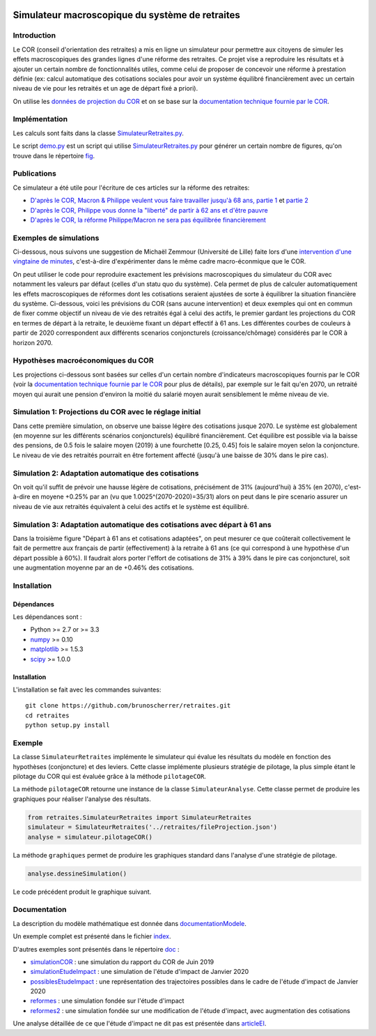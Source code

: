 |Python|_ |License|_

.. image:: https://circleci.com/gh/mbaudin47/retraites.svg?style=svg
    :target: https://circleci.com/gh/mbaudin47/retraites

.. image:: https://mybinder.org/badge_logo.svg
 :target: https://mybinder.org/v2/gh/mbaudin47/retraites/ReproduitEtudeImpact?filepath=index.ipynb

.. |Python| image:: https://img.shields.io/badge/python-2.7,_3.7-blue.svg
.. _Python: https://python.org

.. |License| image:: https://img.shields.io/github/license/brunoscherrer/retraites
.. _License: https://opensource.org/licenses/gpl-license

Simulateur macroscopique du système de retraites
================================================

Introduction
------------

.. _`données de projection du COR`: https://www.cor-retraites.fr/simulateur/fileProjection.json
.. _`documentation technique fournie par le COR`: https://www.cor-retraites.fr/simulateur/img/pdf/Documentation_technique_vf.pdf
.. _`SimulateurRetraites.py`: https://github.com/brunoscherrer/retraites/blob/master/retraites/SimulateurRetraites.py
.. _`demo.py`: https://github.com/brunoscherrer/retraites/blob/master/demo.py
.. _`fig`: https://github.com/brunoscherrer/retraites/blob/master/fig

Le COR (conseil d'orientation des retraites) a mis en ligne un simulateur pour permettre aux citoyens de simuler les effets macroscopiques des grandes lignes d'une réforme des retraites.
Ce projet vise a reproduire les résultats et à ajouter un certain nombre de fonctionnalités utiles, comme celui de proposer de concevoir une réforme à prestation définie (ex: calcul automatique des cotisations sociales pour avoir un système équilibré financièrement avec un certain niveau de vie pour les retraités et un age de départ fixé a priori).

On utilise les `données de projection du COR`_ et on se base sur la `documentation technique fournie par le COR`_.

Implémentation
------------

Les calculs sont faits dans la classe `SimulateurRetraites.py`_.

Le script `demo.py`_ est un script qui utilise `SimulateurRetraites.py`_ pour générer un certain nombre de figures, qu'on trouve dans le répertoire `fig`_.

Publications
------------

.. _`D'après le COR, Macron & Philippe veulent vous faire travailler jusqu'à 68 ans, partie 1`: https://blogs.mediapart.fr/bruno-scherrer/blog/161219/dapres-le-cor-macron-philippe-veulent-vous-faire-travailler-jusqua-68-ans
.. _`D'après le COR, Philippe vous donne la "liberté" de partir à 62 ans et d'être pauvre`: https://blogs.mediapart.fr/bruno-scherrer/blog/201219/dapres-le-cor-philippe-vous-donne-la-liberte-de-partir-62-ans-et-detre-pauvre
.. _`D'après le COR, la réforme Philippe/Macron ne sera pas équilibrée financièrement`: https://blogs.mediapart.fr/bruno-scherrer/blog/030120/dapres-le-cor-la-reforme-philippemacron-ne-sera-pas-equilibree-financierement
.. _`partie 2`: https://blogs.mediapart.fr/bruno-scherrer/blog/181219/dapres-le-cor-macron-philippe-veulent-vous-faire-travailler-jusqua-68-ans-2


Ce simulateur a été utile pour l'écriture de ces articles sur la réforme des retraites:

- `D'après le COR, Macron & Philippe veulent vous faire travailler jusqu'à 68 ans, partie 1`_ et `partie 2`_
- `D'après le COR, Philippe vous donne la "liberté" de partir à 62 ans et d'être pauvre`_
- `D'après le COR, la réforme Philippe/Macron ne sera pas équilibrée financièrement`_

Exemples de simulations
-----------------------

.. _`intervention d'une vingtaine de minutes`: https://www.youtube.com/watch?v=f0EZ9KJmeLA&t=346s

Ci-dessous, nous suivons une suggestion de Michaël Zemmour (Université de Lille) faite lors d'une `intervention d'une vingtaine de minutes`_, c'est-à-dire d'expérimenter dans le même cadre macro-éconmique que le COR. 

On peut utiliser le code pour reproduire exactement les prévisions macroscopiques du simulateur du COR avec notamment les valeurs par défaut (celles d'un statu quo du système).
Cela permet de plus de calculer automatiquement les effets macroscopiques de réformes dont les cotisations seraient ajustées de sorte à équilibrer la situation financière du système. Ci-dessous, voici les prévisions du COR (sans aucune intervention) et deux exemples qui ont en commun de fixer comme objectif un niveau de vie des retraités égal à celui des actifs, le premier gardant les projections du COR en termes de départ à la retraite, le deuxième fixant un départ effectif à 61 ans. Les différentes courbes de couleurs à partir de 2020 correspondent aux différents scenarios conjoncturels (croissance/chômage) considérés par le COR à horizon 2070.

Hypothèses macroéconomiques du COR
----------------------------------

Les projections ci-dessous sont basées sur celles d'un certain nombre d'indicateurs macroscopiques fournis par le COR (voir la `documentation technique fournie par le COR`_ pour plus de détails), par exemple sur le fait qu'en 2070, un retraité moyen qui aurait une pension d'environ la moitié du salarié moyen aurait sensiblement le même niveau de vie.

.. image::  fig/conjoncture.jpg

Simulation 1: Projections du COR avec le réglage initial
--------------------------------------------------------

.. image::  fig/cor.jpg

Dans cette première simulation, on observe une baisse légère des cotisations jusque 2070. Le système est globalement (en moyenne sur les différents scénarios conjoncturels) équilibré financièrement. Cet équilibre est possible via la baisse des pensions, de 0.5 fois le salaire moyen (2019) à une fourchette [0.25, 0.45] fois le salaire moyen selon la conjoncture. Le niveau de vie des retraités pourrait en être fortement affecté (jusqu'à une baisse de 30% dans le pire cas).

Simulation 2: Adaptation automatique des cotisations
----------------------------------------------------

.. image::  fig/cotisations.jpg

On voit qu'il suffit de prévoir une hausse légère de cotisations, précisément de 31% (aujourd'hui) à 35% (en 2070), c'est-à-dire en moyene +0.25% par an (vu que 1.0025^(2070-2020)=35/31) alors on peut dans le pire scenario assurer un niveau de vie aux retraités équivalent à celui des actifs et le système est équilibré.

Simulation 3: Adaptation automatique des cotisations avec départ à 61 ans
-------------------------------------------------------------------------

.. image::  fig/61ans.jpg

Dans la troisième figure "Départ à 61 ans et cotisations adaptées", on peut mesurer ce que coûterait collectivement le fait de permettre aux français de partir (effectivement) à la retraite à 61 ans (ce qui correspond à une hypothèse d'un départ possible à 60%). Il faudrait alors porter l'effort de cotisations de 31% à 39% dans le pire cas conjoncturel, soit une augmentation moyenne par an de +0.46% des cotisations.

Installation
------------

Dépendances
...........

Les dépendances sont :

- Python >= 2.7 or >= 3.3
- `numpy <http://www.numpy.org>`_ >= 0.10
- `matplotlib <https://matplotlib.org>`_ >= 1.5.3
- `scipy <https://www.scipy.org/>`_ >= 1.0.0

Installation
............

L'installation se fait avec les commandes suivantes::

    git clone https://github.com/brunoscherrer/retraites.git
    cd retraites
    python setup.py install

Exemple
-------

La classe ``SimulateurRetraites`` implémente le simulateur qui évalue les résultats 
du modèle en fonction des hypothèses (conjoncture) et des leviers. 
Cette classe implémente plusieurs stratégie de pilotage, la plus simple étant 
le pilotage du COR qui est évaluée grâce à la méthode ``pilotageCOR``. 
 
La méthode ``pilotageCOR`` retourne une instance de la classe ``SimulateurAnalyse``. 
Cette classe permet de produire les graphiques pour réaliser l'analyse 
des résultats. 

.. code-block:: python

	from retraites.SimulateurRetraites import SimulateurRetraites
	simulateur = SimulateurRetraites('../retraites/fileProjection.json')
	analyse = simulateur.pilotageCOR()

La méthode ``graphiques`` permet de produire les graphiques standard dans l'analyse 
d'une stratégie de pilotage. 

.. code-block:: python

	analyse.dessineSimulation()

Le code précédent produit le graphique suivant. 

.. image::  fig/cor.jpg

Documentation
-------------

.. _`doc`: https://github.com/brunoscherrer/retraites/blob/master/doc
.. _`index`: https://github.com/brunoscherrer/retraites/blob/master/index.ipynb
.. _`simulationCOR`: https://github.com/brunoscherrer/retraites/blob/master/doc/simulation-COR-juin-2019.ipynb
.. _`simulationEtudeImpact`: https://github.com/brunoscherrer/retraites/blob/master/doc/simulation-Etude-Impact.ipynb
.. _`possiblesEtudeImpact`: https://github.com/brunoscherrer/retraites/blob/master/doc/reforme-Macron-age-vs-pensions.ipynb
.. _`documentationModele`: https://github.com/brunoscherrer/retraites/blob/master/doc/Description-du-composant-retraites.ipynb
.. _`reformes`: https://github.com/brunoscherrer/retraites/blob/master/doc/reformes.ipynb
.. _`reformes2`: https://github.com/brunoscherrer/retraites/blob/master/doc/reformes2.ipynb
.. _`articleEI`: https://github.com/brunoscherrer/retraites/blob/master/doc/Article4/article4-analyse-impact.pdf

La description du modèle mathématique est donnée dans `documentationModele`_. 

Un exemple complet est présenté dans le fichier `index`_.

D'autres exemples sont présentés dans le répertoire `doc`_ :

- `simulationCOR`_ : une simulation du rapport du COR de Juin 2019
- `simulationEtudeImpact`_ : une simulation de l'étude d'impact de Janvier 2020
- `possiblesEtudeImpact`_ : une représentation des trajectoires possibles dans le cadre de l'étude d'impact de Janvier 2020
- `reformes`_ : une simulation fondée sur l'étude d'impact
- `reformes2`_ : une simulation fondée sur une modification de l'étude d'impact, avec augmentation des cotisations

Une analyse détaillée de ce que l'étude d'impact ne dit pas est présentée dans `articleEI`_.

